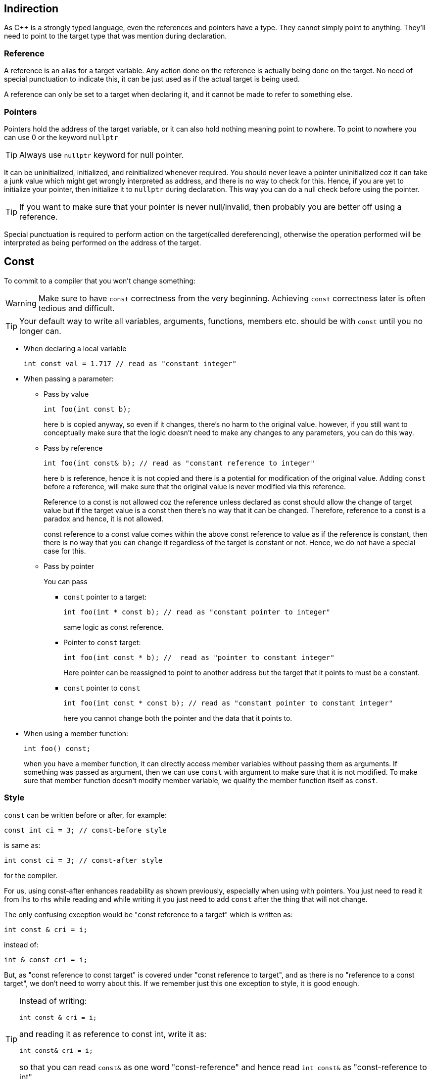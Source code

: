 == Indirection

As {cpp} is a strongly typed language, even the references and pointers have a type.
They cannot simply point to anything.
They'll need to point to the target type that was mention during declaration.

=== Reference

A reference is an alias for a target variable.
Any action done on the reference is actually being done on the target.
No need of special punctuation to indicate this, it can be just used as if the actual target is being used.

A reference can only be set to a target when declaring it, and it cannot be made to refer to something else.

=== Pointers

Pointers hold the address of the target variable, or it can also hold nothing meaning point to nowhere.
To point to nowhere you can use 0 or the keyword `nullptr`
[TIP]
====
Always use `nullptr` keyword for null pointer.
====

It can be uninitialized, initialized, and reinitialized whenever required.
You should never leave a pointer uninitialized coz it can take a junk value which might get wrongly interpreted as address, and there is no way to check for this.
Hence, if you are yet to initialize your pointer, then initialize it to `nullptr` during declaration.
This way you can do a null check before using the pointer.
[TIP]
====
If you want to make sure that your pointer is never null/invalid, then probably you are better off using a reference.
====

Special punctuation is required to perform action on the target(called dereferencing), otherwise the operation performed will be interpreted as being performed on the address of the target.

== Const

To commit to a compiler that you won't change something:

[WARNING]
====
Make sure to have `const` correctness from the very beginning.
Achieving `const` correctness later is often tedious and difficult.
====

[TIP]
====
Your default way to write all variables, arguments, functions, members etc. should be with `const` until you no longer can.
====

* When declaring a local variable
+
----
int const val = 1.717 // read as "constant integer"
----

* When passing a parameter:

** Pass by value
+
----
int foo(int const b);
----
+
here `b` is copied anyway, so even if it changes, there's no harm to the original value.
however, if you still want to conceptually make sure that the logic doesn't need to make any changes to any parameters, you can do this way.

** Pass by reference
+
----
int foo(int const& b); // read as "constant reference to integer"
----
+
here `b` is reference, hence it is not copied and there is a potential for modification of the original value.
Adding `const` before a reference, will make sure that the original value is never modified via this reference.
+
Reference to a const is not allowed coz the reference unless declared as const should allow the change of target value but if the target value is a const then there's no way that it can be changed.
Therefore, reference to a const is a paradox and hence, it is not allowed.
+
const reference to a const value comes within the above const reference to value as if the reference is constant, then there is no way that you can change it regardless of the target is constant or not.
Hence, we do not have a special case for this.

** Pass by pointer
+
You can pass

*** `const` pointer to a target:
+
----
int foo(int * const b); // read as "constant pointer to integer"
----
+
same logic as const reference.

*** Pointer to `const` target:
+
----
int foo(int const * b); //  read as "pointer to constant integer"
----
+
Here pointer can be reassigned to point to another address but the target that it points to must be a constant.

*** `const` pointer to `const`
+
----
int foo(int const * const b); // read as "constant pointer to constant integer"
----
+
here you cannot change both the pointer and the data that it points to.

* When using a member function:
+
----
int foo() const;
----
+
when you have a member function, it can directly access member variables without passing them as arguments.
If something was passed as argument, then we can use `const` with argument to make sure that it is not modified.
To make sure that member function doesn't modify member variable, we qualify the member function itself as `const`.

=== Style
`const` can be written before or after, for example:
----
const int ci = 3; // const-before style
----
is same as:
----
int const ci = 3; // const-after style
----
for the compiler.

For us, using const-after enhances readability as shown previously, especially when using with pointers.
You just need to read it from lhs to rhs while reading and while writing it you just need to add `const` after the thing that will not change.

The only confusing exception would be "const reference to a target" which is written as:
----
int const & cri = i;
----
instead of:
----
int & const cri = i;
----
But, as "const reference to const target" is covered under "const reference to target", and as there is no "reference to a const target", we don't need to worry about this.
If we remember just this one exception to style, it is good enough.

[TIP]
====
Instead of writing:
----
int const & cri = i;
----
and reading it as reference to const int,
write it as:
----
int const& cri = i;
----
so that you can read `const&` as one word "const-reference" and hence read `int const&` as "const-reference to int".
====

== Memory Management

=== Free store

[NOTE]
====
Stack & local store are used interchangeably.
Similarly, Heap & free store as well.
====

Local variables are allocated memory on stack when they are declared, and this memory is cleared when you return from the function in other words, the scope of the local variable ends.

If you want to store variables beyond the scope of the function in which they are declared:

* Create the variable on the heap, and keep the address to the heap location on the stack.
+
This is automatically done by using `new` operator to instantiate the object.
Now whatever, the constructor does it will be doing it on the heap.
+
[NOTE]
====
Syntax will vary a little when you are doing `new` on raw array.
But, when you are using modern {cpp}, you should never use raw arrays, and use arrays from STL.
====

* When you exit the function, you'll need to make sure that the address to the heap location is returned coz after exit the stack will be cleared, and the address of the heap location currently stored on the stack, will be lost.
+
This is done by having a pointer as the return type.

When you are done, and you do not need it anymore, you can manually call `delete` operator to trigger the destructor and then deallocate all the memory that was allocated on the heap.
[WARNING]
====
The local pointer variable that was used to call `delete` will still contain the address to the deallocated heap location.
So don't forget to reinitialize it to `nullptr` so that null checks can protect you.
If you forget to reinitialize it to `nullptr`, then null checks cannot protect you, and you'll end up, dereferencing an illegal memory location, and reading junk and/or causing code crash.
====
[NOTE]
====
Doing `delete` on `nullptr` doesn't cause code crash.
====

Using `new` and `delete` is a manual way of memory management which is very tedious and error-prone.
There are several error scenarios:

* The local variable which contains the pointer goes out of scope, then you lose access to the object
* Delete too soon meaning dereferencing an invalid pointer
* Delete twice meaning doing delete on an invalid address
* Never delete which will lead to memory leaks
* Someone copies that pointer, and them using that pointer can lead to a host of issues mentioned above.

Thumb rules for manual memory management(called as rule of five):

* Whenever you create an object on heap, keep its pointer inside another object which calls delete, on all the pointers it has been given, in its destructor so that all pointers are cleaned up when it goes out of scope.

* Don't do shallow copies of the object, do deep copies using copy constructor.
This will prevent the copy pointer dereferencing the location after it has been deallocated via the original pointer.

* Overload copy assignment operator to delete existing data and (deep) copy the new data that is being assigned.
When you simply use the assignment operator without overloading it as mentioned above, the current pointer will take in the address of the pointer that is being assigned to it and its own address is lost.
Once the address is lost, you can never free the memory.

* If the resource in an object is expensive, deleting it while deleting the object and recreating it while creating a new object can be expensive.
To avoid this, we can `move` it to another object using move constructor.

* If the resource in an object is expensive, unlike overload copy assignment operator where you delete everything, and (deep) copy, you delete and (deep) copy only the inexpensive part, and you `move` the expensive resource.

Hence, to make manual memory management less error-prone you'll need to write at least five functions some of which are complicated, and you will have to check for things such as self-assignment etc.
All these make manual memory management painful.

So the best solution is:

* use STL as much as possible
* design your class in such a way that you stick to local store as much as possible
* if you still have to use free store:
** Write copy and move to perform proper deep copies
** use a smart pointer

=== Smart Pointers
Smart pointers work their way around the rule of five to give safe memory management.

A smart pointer basically is a template class with following properties:

* Just one member variable `T*`
* Constructor saves a pointer variable in the member variable
* Destructor will `delete` the member variable
* Overload dereference operators(`*` and `->`) to give you the actual pointer
* Does one of the following
** Make copy and move impossible
** Implements copy and move to perform reference counting

==== `unique_ptr`
This has very less overhead, but it is not copiable.
It achieves this by:

* making the copy constructor and copy assignment operator `private`, or
* using `=delete` on copy constructor and copy assignment operator

Hence, you cannot simply assign this pointer to wherever you want.
`std::move` will need to be used to use it at multiple places.
Whenever it goes out of scope, it automatically cleans up heap without leaving any memory leak.

==== `shared_ptr`
This is copiable.
[NOTE]
====
If your design is good there are very rare instances when you'll need to use this.
====
Performs reference counting where each copy increments a counter, each copy that goes out of the scope decrements the counter in its destructor, and if used properly, the last one to go out of scope will have a count zero, and it will clean up the memory.

==== `weak_ptr`
Allows you to read a shared pointer without bumping the reference count.
While `unique_ptr`, and `shared_ptr` makes sure that there is no memory leak, `weak_ptr` cannot do that.

== Indirection and Inheritance

A class that inherits from a class will still have all the capabilities of the base class, hence a  reference or a pointer of the base class can be used with the inherited class.
This is called Liskov substitutability.

The reverse is not possible meaning, you cannot use a pointer or reference of a class with its parent class as some functionality of the class may not be present in its parent.

While using indirection to a class using its parent's reference or pointer, if you execute a function, the function that runs can be the function in the base class or the inherited class based on how they are declared in the base class.
If the function in the base class was declared as `virtual`, the derived class function executes, otherwise the base class function will execute.

[WARNING]
====
If you don't mark the destructor of the base class as virtual, when you point/refer to inherited class using a base class reference or pointer, and delete it, the destructor of only the base class will be called but not the destructor of the inherited class.
If you do not call the destructor of the inherited class, all the additional resources specific to the inherited class that were allocated will never be cleared causing a memory leak.
====
[TIP]
====
As soon as you mark a function of a class as `virtual`, mark its destructor as `virtual` as well.
====

Having a `virtual` function comes with a cost both in terms of memory and runtime performance as a redirection needs to happen which is facilitated by a virtual table.

When you are using a reference or pointer of a class's parent, you cannot call the functions that are present in the class but not present in its parent.

The same rules apply to smart pointers as well.

=== Slicing
One downside to indirection and inheritance is slicing.

A base class may not have all the features of a derived class, hence a base class cannot be copied into derived class.
[IMPORTANT]
====
You can overload the assignment operator to copy the base class into derived class and initialize the additional object in the derived class with some (defaults) values.
But, you don't get this without writing any code.
====
But, derived class has all the properties of the base class, hence you can copy derived class into a base class.
But, you lose access to the extra members in the derived class.
This is called slicing.

Slicing causes memory leak.
Moreover, when this slicing occurs, you even lose the virtual table information.
Hence. when you make a function call, you always get the function call of the base class even if the function is marked as `virtual` in the base class.
Hence, polymorphism is lost.

One simple solution is to not copy the derived class object into the base class object.
But, this is not fully avoidable coz sometimes you may need to pass by value a derived class to a base class parameter in a function call.
As the derived class is passed by value, a copy will be made, as it is passed to a base class parameter, slicing will happen on the copy.

To avoid this issue, use references or pointers when passing a derived class to a function.
[TIP]
====
If you design your code well, you'll almost always not require a base class pointer as a parameter, just the base class reference will suffice.
====

=== Casting
You can cast a base class pointer as a derived class pointer to call derived class methods.
If the base class pointer is not pointing to the specific derived class pointer, then your data will get corrupted and/or code will crash.

This type of casting is super dangerous, and a C-style cast has no way of avoiding this at the compile-time or run-time.
{cpp} casts are far more intelligent and notify this kind of runtime issues at compile time or run-time.

==== `static_cast`
`static_cast` happens at compile time.
It is used by the programmer to explicitly tell the compiler to not worry about a particular type conversion.

==== `dynamic_cast`
`dynamic_cast` happens at runtime.

Before casting, during runtime, it checks for the existence of a virtual table of proper type.
If there is a proper virtual table, it performs the cast, and if there is no virtual table, the cast fails returning a null.
Hence, after doing `dynamic_cast` do not forget to check for null.
[TIP]
====
Use this when you are not sure of the data type of the object that might be passed.
====
[TIP]
====
A `dynamic_cast` can be used to figure out the actual data type.
Try to convert the base class type to number of inherited data types, whichever succeeds, is the actual type.
====

This is slower but much safer.

==== `const_cast`
`const_cast` is used to get around the `const` by casting it away.
It's too powerful, and too deceptive.
[WARNING]
====
Never ever use `const_cast`.
====

==== `reinterpret_cast`
`reinterpret_cast` is used to interpret the bits of one data type as the bits of another data type i.e. for bit-twiddling.
For example, interpret signed char as unsigned char.
[WARNING]
====
Bit-twiddling is dangerous, so be careful when you use it.
====
When you are dealing with inheritance and indirection, this cast is irrelevant.

